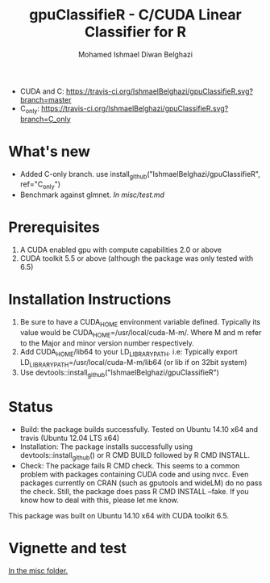 #+TITLE: gpuClassifieR - C/CUDA Linear Classifier for R
#+AUTHOR: Mohamed Ishmael Diwan Belghazi
#+EMAIL: ishmael.belghazi@ipsolcapital.com
+ CUDA and C: [[https://travis-ci.org/IshmaelBelghazi/gpuClassifieR][https://travis-ci.org/IshmaelBelghazi/gpuClassifieR.svg?branch=master]]
+ C_only: [[https://travis-ci.org/IshmaelBelghazi/gpuClassifieR][https://travis-ci.org/IshmaelBelghazi/gpuClassifieR.svg?branch=C_only]]

* What's new
+ Added C-only branch. use install_github("IshmaelBelghazi/gpuClassifieR", ref="C_only")
+ Benchmark against glmnet. [[misc/test.md][In misc/test.md]]
* Prerequisites

1. A CUDA enabled gpu with compute capabilities 2.0 or above
2. CUDA toolkit 5.5 or above (although the package was only tested with 6.5)

* Installation Instructions

1. Be sure to have a CUDA_HOME environment variable defined. Typically its
   value would be CUDA_HOME=/usr/local/cuda-M-m/. Where M and m refer to the
   Major and minor version number respectively.
2. Add CUDA_HOME/lib64 to your LD_LIBRARY_PATH. i.e: Typically export
   LD_LIBRARY_PATH=/usr/local/cuda-M-m/lib64 (or lib if on 32bit system)
3. Use devtools::install_github("IshmaelBelghazi/gpuClassifieR")

* Status

+ Build: the package builds successfully. Tested on Ubuntu 14.10 x64 and
  travis (Ubuntu 12.04 LTS x64)
+ Installation: The package installs successfully using
  devtools::install_github() or R CMD BUILD followed by R CMD INSTALL.
+ Check: The package fails R CMD check. This seems to a common problem with
  packages containing CUDA code and using nvcc. Even packages currently on
  CRAN (such as gputools and wideLM) do no pass the check. Still, the package does
  pass R CMD INSTALL --fake. If you know how to deal with this, please let me know.

This package was built on Ubuntu 14.10 x64 with CUDA toolkit 6.5.

* Vignette and test

[[./misc/test.md][In the misc folder.]]
